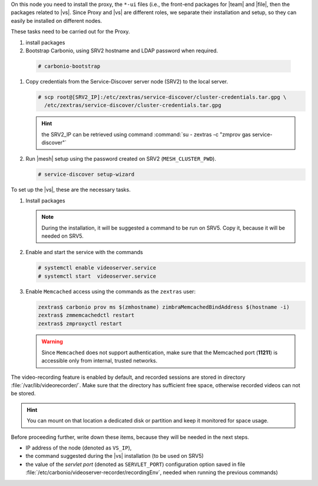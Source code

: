 .. SPDX-FileCopyrightText: 2022 Zextras <https://www.zextras.com/>
..
.. SPDX-License-Identifier: CC-BY-NC-SA-4.0

.. srv1 - proxy and vs
   
On this node you need to install the proxy, the ``*-ui`` files (i.e.,
the front-end packages for |team| and |file|, then the packages
related to |vs|. Since Proxy and |vs| are different roles, we separate
their installation and setup, so they can easily be installed on
different nodes.

These tasks need to be carried out for the Proxy.

#. install packages

   .. tab-set::

      .. tab-item:: Ubuntu
         :sync: ubuntu

         .. code:: console

            # apt install service-discover-agent carbonio-proxy \ 
              carbonio-webui carbonio-files-ui carbonio-chats-ui 

      .. tab-item:: RHEL
         :sync: rhel

         .. code:: console

            # dnf install service-discover-agent carbonio-proxy \
              carbonio-webui carbonio-files-ui carbonio-chats-ui

#.  Bootstrap Carbonio, using SRV2 hostname and LDAP password when
    required.

   .. code:: console

      # carbonio-bootstrap

#. Copy credentials from the Service-Discover server node (SRV2) to the
   local server.

   .. code:: console

      # scp root@[SRV2_IP]:/etc/zextras/service-discover/cluster-credentials.tar.gpg \
        /etc/zextras/service-discover/cluster-credentials.tar.gpg

   .. hint:: the SRV2_IP can be retrieved using command :command:`su -
      zextras -c "zmprov gas service-discover"`

#. Run |mesh| setup using the password created on SRV2
   (``MESH_CLUSTER_PWD``).

   .. code:: console

      # service-discover setup-wizard

To set up the |vs|, these are the necessary tasks.

#. Install packages

   .. tab-set::

      .. tab-item:: Ubuntu
         :sync: ubuntu

         .. code:: console

            # apt install carbonio-videoserver carbonio-videoserver-recorder
 
      .. tab-item:: RHEL
         :sync: rhel

         .. code:: console

            # dnf install carbonio-videoserver carbonio-videoserver-recorder

   .. note:: During the installation, it will be suggested a command
      to be run on SRV5. Copy it, because it will be needed on SRV5.
   
#. Enable and start the service with the commands
   
   .. code:: console
   
      # systemctl enable videoserver.service 
      # systemctl start  videoserver.service

#. Enable ``Memcached`` access using the commands as the ``zextras`` user:

   .. code:: console
             
      zextras$ carbonio prov ms $(zmhostname) zimbraMemcachedBindAddress $(hostname -i)
      zextras$ zmmemcachedctl restart
      zextras$ zmproxyctl restart

   .. warning:: Since ``Memcached`` does not support authentication,
      make sure that the Memcached port (**11211**) is accessible only
      from internal, trusted networks.

The video-recording feature is enabled by default, and recorded
sessions are stored in directory :file:`/var/lib/videorecorder/`. Make
sure that the directory has sufficient free space, otherwise recorded
videos can not be stored.

.. hint:: You can mount on that location a dedicated disk or partition
   and keep it monitored for space usage.

Before proceeding further, write down these items, because they will
be needed in the next steps.

* IP address of the node (denoted as ``VS_IP``),

* the command suggested during the |vs| installation (to be used on
  SRV5)

* the value of the `servlet port` (denoted as ``SERVLET_PORT``)
  configuration option saved in file
  :file:`/etc/carbonio/videoserver-recorder/recordingEnv`, needed when
  running the previous commands)
